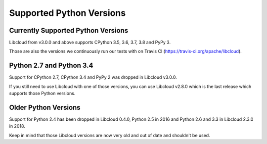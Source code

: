 Supported Python Versions
=========================

Currently Supported Python Versions
-----------------------------------

Libcloud from v3.0.0 and above supports CPython 3.5, 3.6, 3.7, 3.8 and PyPy 3.

Those are also the versions we continuously run our tests with on Travis CI
(https://travis-ci.org/apache/libcloud).

Python 2.7 and Python 3.4
-------------------------

Support for CPython 2.7, CPython 3.4 and PyPy 2 was dropped in Libcloud v3.0.0.

If you still need to use Libcloud with one of those versions, you can use
Libcloud v2.8.0 which is the last release which supports those Python
versions.

Older Python Versions
---------------------

Support for Python 2.4 has been dropped in Libcloud 0.4.0, Python 2.5 in 2016
and Python 2.6 and 3.3 in Libcloud 2.3.0 in 2018.

Keep in mind that those Libcloud versions are now very old and out of date and
shouldn't be used.
